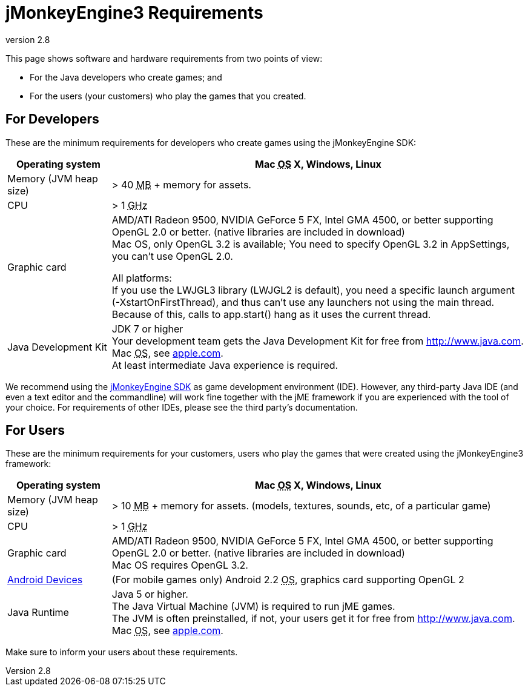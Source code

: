 = jMonkeyEngine3 Requirements
:revnumber: 2.8
:relfileprefix: ../
:imagesdir: ..
ifdef::env-github,env-browser[:outfilesuffix: .adoc]


This page shows software and hardware requirements from two points of view:

*  For the Java developers who create games; and
*  For the users (your customers) who play the games that you created.


== For Developers

These are the minimum requirements for developers who create games using the jMonkeyEngine SDK:
[cols="20,80", options="header"]
|===

a|Operating system
a|Mac +++<abbr title="Operating System">OS</abbr>+++ X, Windows, Linux

a|Memory (JVM heap size)
a| ++>++ 40 +++<abbr title="Megabyte">MB</abbr>+++ +++++ memory for assets.

a|CPU
a|++>++ 1 +++<abbr title="Gigahertz">GHz</abbr>+++

a|Graphic card
a|AMD/ATI Radeon 9500, NVIDIA GeForce 5 FX, Intel GMA 4500, or better supporting OpenGL 2.0 or better. (native libraries are included in download) +
Mac OS, only OpenGL 3.2 is available; You need to specify OpenGL 3.2 in AppSettings, you can’t use OpenGL 2.0.

All platforms: +
If you use the  LWJGL3 library (LWJGL2 is default), you need a specific launch argument (-XstartOnFirstThread), and thus can’t use any launchers not using the main thread. Because of this, calls to app.start() hang as it uses the current thread.


a|Java Development Kit
a|JDK 7 or higher +
Your development team gets the Java Development Kit for free from link:http://www.java.com[http://www.java.com]. +
Mac +++<abbr title="Operating System">OS</abbr>+++, see link:http://support.apple.com/kb/DL1421[apple.com]. +
At least intermediate Java experience is required.

|===

We recommend using the <<sdk#,jMonkeyEngine SDK>> as game development environment (IDE). However, any third-party Java IDE (and even a text editor and the commandline) will work fine together with the jME framework if you are experienced with the tool of your choice. For requirements of other IDEs, please see the third party's documentation.


== For Users

These are the minimum requirements for your customers, users who play the games that were created using the jMonkeyEngine3 framework:
[cols="20,80", options="header"]
|===

a|Operating system
a|Mac +++<abbr title="Operating System">OS</abbr>+++ X, Windows, Linux

a|Memory (JVM heap size)
a| ++>++ 10 +++<abbr title="Megabyte">MB</abbr>+++ +++++ memory for assets. (models, textures, sounds, etc, of a particular game)

a|CPU
a|++>++ 1 +++<abbr title="Gigahertz">GHz</abbr>+++

a|Graphic card
a|AMD/ATI Radeon 9500, NVIDIA GeForce 5 FX, Intel GMA 4500, or better supporting OpenGL 2.0 or better. (native libraries are included in download) +
Mac OS requires OpenGL 3.2.

a|link:https://hub.jmonkeyengine.org/t/does-my-phone-meet-the-requirements-necessary-to-run-jmonkeyengine-3/17231[Android Devices]
a|(For mobile games only) Android 2.2 +++<abbr title="Operating System">OS</abbr>+++, graphics card supporting OpenGL 2

a|Java Runtime
a|Java 5 or higher. +
The Java Virtual Machine (JVM) is required to run jME games. +
The JVM is often preinstalled, if not, your users get it for free from link:http://www.java.com[http://www.java.com]. +
 Mac +++<abbr title="Operating System">OS</abbr>+++, see link:http://support.apple.com/kb/DL1421[apple.com].

|===

Make sure to inform your users about these requirements.
